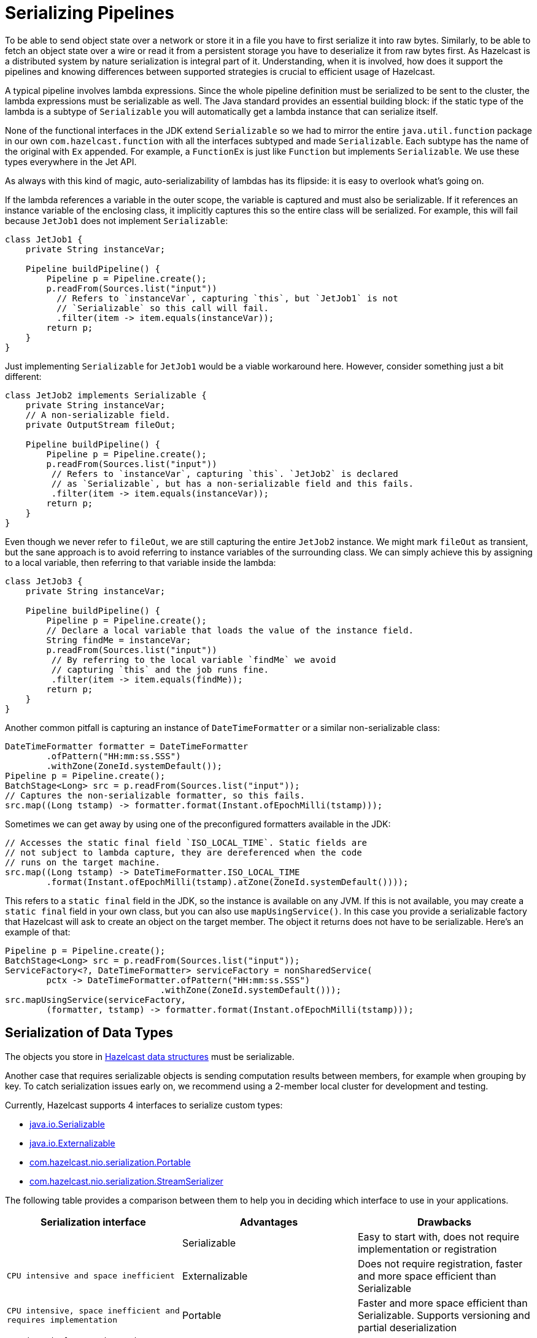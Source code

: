 = Serializing Pipelines

To be able to send object state over a network or store it in a file
you have to first serialize it into raw bytes. Similarly, to be able to
fetch an object state over a wire or read it from a persistent storage
you have to deserialize it from raw bytes first. As Hazelcast is a
distributed system by nature serialization is integral part of it.
Understanding, when it is involved, how does it support the pipelines
and knowing differences between supported strategies is crucial to
efficient usage of Hazelcast.

A typical pipeline involves lambda expressions. Since the whole
pipeline definition must be serialized to be sent to the cluster, the
lambda expressions must be serializable as well. The Java standard
provides an essential building block: if the static type of the lambda
is a subtype of `Serializable` you will automatically get a lambda
instance that can serialize itself.

None of the functional interfaces in the JDK extend `Serializable` so
we had to mirror the entire `java.util.function` package in our own
`com.hazelcast.function` with all the interfaces subtyped and made
`Serializable`. Each subtype has the name of the original with `Ex`
appended. For example, a `FunctionEx` is just like `Function` but
implements `Serializable`. We use these types everywhere in the
Jet API.

As always with this kind of magic, auto-serializability of lambdas has
its flipside: it is easy to overlook what’s going on.

If the lambda references a variable in the outer scope, the variable is
captured and must also be serializable. If it references an instance
variable of the enclosing class, it implicitly captures this so the
entire class will be serialized. For example, this will fail because
`JetJob1` does not implement `Serializable`:

```java
class JetJob1 {
    private String instanceVar;

    Pipeline buildPipeline() {
        Pipeline p = Pipeline.create();
        p.readFrom(Sources.list("input"))
          // Refers to `instanceVar`, capturing `this`, but `JetJob1` is not
          // `Serializable` so this call will fail.
          .filter(item -> item.equals(instanceVar));
        return p;
    }
}
```

Just implementing `Serializable` for `JetJob1` would be a viable
workaround here. However, consider something just a bit different:

```java
class JetJob2 implements Serializable {
    private String instanceVar;
    // A non-serializable field.
    private OutputStream fileOut;

    Pipeline buildPipeline() {
        Pipeline p = Pipeline.create();
        p.readFrom(Sources.list("input"))
         // Refers to `instanceVar`, capturing `this`. `JetJob2` is declared
         // as `Serializable`, but has a non-serializable field and this fails.
         .filter(item -> item.equals(instanceVar));
        return p;
    }
}
```

Even though we never refer to `fileOut`, we are still capturing the
entire `JetJob2` instance. We might mark `fileOut` as transient, but
the sane approach is to avoid referring to instance variables of the
surrounding class. We can simply achieve this by assigning to a local
variable, then referring to that variable inside the lambda:

```java
class JetJob3 {
    private String instanceVar;

    Pipeline buildPipeline() {
        Pipeline p = Pipeline.create();
        // Declare a local variable that loads the value of the instance field.
        String findMe = instanceVar;
        p.readFrom(Sources.list("input"))
         // By referring to the local variable `findMe` we avoid
         // capturing `this` and the job runs fine.
         .filter(item -> item.equals(findMe));
        return p;
    }
}
```

Another common pitfall is capturing an instance of `DateTimeFormatter`
or a similar non-serializable class:

```java
DateTimeFormatter formatter = DateTimeFormatter
        .ofPattern("HH:mm:ss.SSS")
        .withZone(ZoneId.systemDefault());
Pipeline p = Pipeline.create();
BatchStage<Long> src = p.readFrom(Sources.list("input"));
// Captures the non-serializable formatter, so this fails.
src.map((Long tstamp) -> formatter.format(Instant.ofEpochMilli(tstamp)));
```

Sometimes we can get away by using one of the preconfigured formatters
available in the JDK:

```java
// Accesses the static final field `ISO_LOCAL_TIME`. Static fields are
// not subject to lambda capture, they are dereferenced when the code
// runs on the target machine.
src.map((Long tstamp) -> DateTimeFormatter.ISO_LOCAL_TIME
        .format(Instant.ofEpochMilli(tstamp).atZone(ZoneId.systemDefault())));
```

This refers to a `static final` field in the JDK, so the instance is
available on any JVM. If this is not available, you may create a
`static final` field in your own class, but you can also use
`mapUsingService()`. In this case you provide a serializable factory
that Hazelcast will ask to create an object on the target member. The object
it returns does not have to be serializable. Here’s an example of that:

```java
Pipeline p = Pipeline.create();
BatchStage<Long> src = p.readFrom(Sources.list("input"));
ServiceFactory<?, DateTimeFormatter> serviceFactory = nonSharedService(
        pctx -> DateTimeFormatter.ofPattern("HH:mm:ss.SSS")
                              .withZone(ZoneId.systemDefault()));
src.mapUsingService(serviceFactory,
        (formatter, tstamp) -> formatter.format(Instant.ofEpochMilli(tstamp)));
```

== Serialization of Data Types

The objects you store in xref:data-structures:distributed-data-structures.adoc[Hazelcast data structures] must be serializable.

Another case that requires serializable objects is sending computation
results between members, for example when grouping by key. To catch
serialization issues early on, we recommend using a 2-member local
cluster for development and testing.

Currently, Hazelcast supports 4 interfaces to serialize custom
types:

- link:https://docs.oracle.com/javase/8/docs/api/java/io/Serializable.html[java.io.Serializable]
- link:https://docs.oracle.com/javase/8/docs/api/java/io/Externalizable.html[java.io.Externalizable]
- link:https://docs.hazelcast.org/docs/{page-component-version}/javadoc/com/hazelcast/nio/serialization/Portable.html[com.hazelcast.nio.serialization.Portable]
- link:https://docs.hazelcast.org/docs/{page-component-version}/javadoc/com/hazelcast/nio/serialization/StreamSerializer.html[com.hazelcast.nio.serialization.StreamSerializer]

The following table provides a comparison between them to help you in
deciding which interface to use in your applications.

[cols="m,a,a"]
|===
|Serialization interface|Advantages|Drawbacks|

|Serializable
|Easy to start with, does not require implementation or registration
|CPU intensive and space inefficient

|Externalizable
|Does not require registration, faster and more space efficient than Serializable
|CPU intensive, space inefficient and requires implementation

|Portable
|Faster and more space efficient than Serializable. Supports versioning and partial deserialization
|Requires implementation and registration

|StreamSerializer
|Fastest and lightest
|Requires implementation and registration
|===

Below you can find rough performance numbers you can expect when
employing each of those strategies. A straightforward benchmark that
continuously serializes and then deserializes this simple object:

```java
class Person {
    private String firstName;
    private String lastName;
    private int age;
    private float height;
}
```

yields following throughputs:

```
# Processor: Intel(R) Core(TM) i7-4700HQ CPU @ 2.40GHz
# VM version: JDK 13, OpenJDK 64-Bit Server VM, 13+33

Benchmark                              Mode  Cnt  Score   Error   Units
SerializationBenchmark.serializable   thrpt    3  0.259 ± 0.087  ops/us
SerializationBenchmark.externalizable thrpt    3  0.846 ± 0.057  ops/us
SerializationBenchmark.portable       thrpt    3  1.171 ± 0.539  ops/us
SerializationBenchmark.stream         thrpt    3  4.828 ± 1.227  ops/us
```

Here are the sizes of the serialized form by each serializer:

```
Strategy                                        Number of Bytes  Overhead %
java.io.Serializable                                        162         523
java.io.Externalizable                                       87         234
com.hazelcast.nio.serialization.Portable                    104         300
com.hazelcast.nio.serialization.StreamSerializer             26           0
```

You can see that using plain `Serializable` can easily become a
bottleneck in your application, as even with this simple data type it's
more than an order of magnitude slower than other serialization options,
not to mention very wasteful with memory.

== Write a Custom Serializer

For the best performance and simplest implementation we recommend using
the Hazelcast
link:https://docs.hazelcast.org/docs/{page-component-version}/javadoc/com/hazelcast/nio/serialization/StreamSerializer.html[StreamSerializer]
mechanism. Here is a sample implementation for a `Person` class:

```java
class PersonSerializer implements StreamSerializer<Person> {

    private static final int TYPE_ID = 1;

    @Override
    public int getTypeId() {
        return TYPE_ID;
    }

    @Override
    public void write(ObjectDataOutput out, Person person) throws IOException {
        out.writeUTF(person.firstName);
        out.writeUTF(person.lastName);
        out.writeInt(person.age);
        out.writeFloat(person.height);
    }

    @Override
    public Person read(ObjectDataInput in) throws IOException {
        return new Person(in.readUTF(), in.readUTF(), in.readInt(), in.readFloat());
    }
}
```

The type ID you use must be unique across all the serializers you
register for a job, and additionally it must not clash with any
global serializers you registered with the Hazelcast cluster.

== Register a Serializer for a Single job

You can register a serializer in a job's configuration object:

```java
new JobConfig()
    .registerSerializer(Person.class, PersonSerializer.class)
```

Such a serializer is scoped &mdash; its type ID doesn't clash with the
same type ID in another job. However, if you also use the serializer
hook to register a global serializer on the Hazelcast cluster, a job-local ID
would clash with it. The job-local serializer takes precedence, but it
is best to avoid such clashes due to the potential for surprising
behavior and hard-to-diagnose bugs.

The Jet engine uses the job-local serializer to serialize the objects as they
travel through the pipeline (over distributed DAG edges) and get
saved to snapshots.

Job-level serializers can also be used with xref:sources-sinks.adoc[sources and sinks] that use in-memory data structures. You can read from/write to a local
`Observable`, `IList`, `IMap` or `ICache`. We are working on adding the
ability to read from an `IMap` using a user-defined predicate and
projections, update an `IMap`, and read from `EventJournal`.

== Register a Serializer with the Hazelcast cluster

You can register a serializer with the Hazelcast cluster, before starting it.
For that you need a `SerializerHook`:

```java
class PersonSerializerHook implements SerializerHook<Person> {

    @Override
    public Class<Person> getSerializationType() {
        return Person.class;
    }

    @Override
    public Serializer createSerializer() {
        return new PersonSerializer();
    }

    @Override
    public boolean isOverwritable() {
        return true;
    }
}
```

Hazelcast uses the Java service discovery mechanism to find your
serializer hook. You should create a JAR with the serializer hook and
its dependent classes, and the JAR should have a file
`META-INF/services/com.hazelcast.SerializerHook` with the
fully-qualified name of the serializer hook class:

```
com.hazelcast.samples.jet.PersonSerializerHook
```

Alternatively, you can add the following configuration to
`hazelcast.yaml`:

```yaml
hazelcast:
  serialization:
    serializers:
      serializer:
        "type-class": "com.hazelcast.samples.jet.Person"
        "class-name": "com.hazelcast.samples.jet.PersonSerializer"
```

Put the JAR containing the serializer hook and related classes in the
`$HZ_HOME/lib` directory. Make sure that each registered serializer
has a unique type ID.

The advantage of a cluster-level serializer is that it is supported in
all Hazelcast features.

== 3rd-Party Serialization Support

=== Google Protocol Buffers

Since the classes generated by Google Protocol Buffers (Protobuf)
already implement `java.io.Serializable`, Hazelcast automatically
supports them without a custom serializer. However, for best performance
we encourage registering a Protobuf-specific serializer. There is a Jet
extension module that simplifies this for Protobuf version 3.

If you want to use it locally within a job, add the extension as a
dependency to your job's project:

[tabs] 
==== 
Gradle:: 
+ 
-- 
[source,groovy,subs="attributes+"]
----
compile "com.hazelcast.jet:hazelcast-jet-protobuf:{page-component-version}"
----
--
Maven:: 
+ 
-- 
[source,xml,subs="attributes+"]
----
<dependency>
    <groupId>com.hazelcast.jet</groupId>
    <artifactId>hazelcast-jet-protobuf</artifactId>
    <version>4.5</version>
</dependency>
----
--
====

Implement the adapter by extending the provided class (where `Person`
is of any Protobuf `GeneratedMessageV3` type):

```java
class PersonSerializer extends ProtobufSerializer<Person> {

    private static final int TYPE_ID = 1;

    PersonSerializer() {
        super(Person.class, TYPE_ID);
    }
}
```

Then register it with the job:

```java
new JobConfig()
    .registerSerializer(Person.class, PersonSerializer.class)
```

Also make sure that the Protobuf extension JAR is either on the
cluster's classpath or inlined into your job JAR by creating a fat
JAR.

You can also install the serializer in the Hazelcast cluster by implementing
and registering a serialization hook, as explained above.
